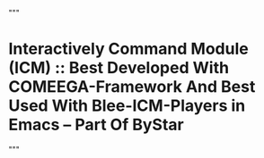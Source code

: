 """
* 
*  Interactively Command Module (ICM) :: Best Developed With COMEEGA-Framework And Best Used With Blee-ICM-Players in Emacs -- Part Of ByStar
"""

